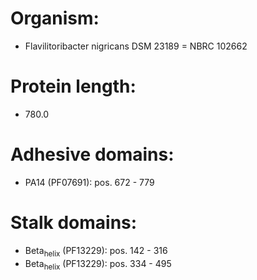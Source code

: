 * Organism:
- Flavilitoribacter nigricans DSM 23189 = NBRC 102662
* Protein length:
- 780.0
* Adhesive domains:
- PA14 (PF07691): pos. 672 - 779
* Stalk domains:
- Beta_helix (PF13229): pos. 142 - 316
- Beta_helix (PF13229): pos. 334 - 495

